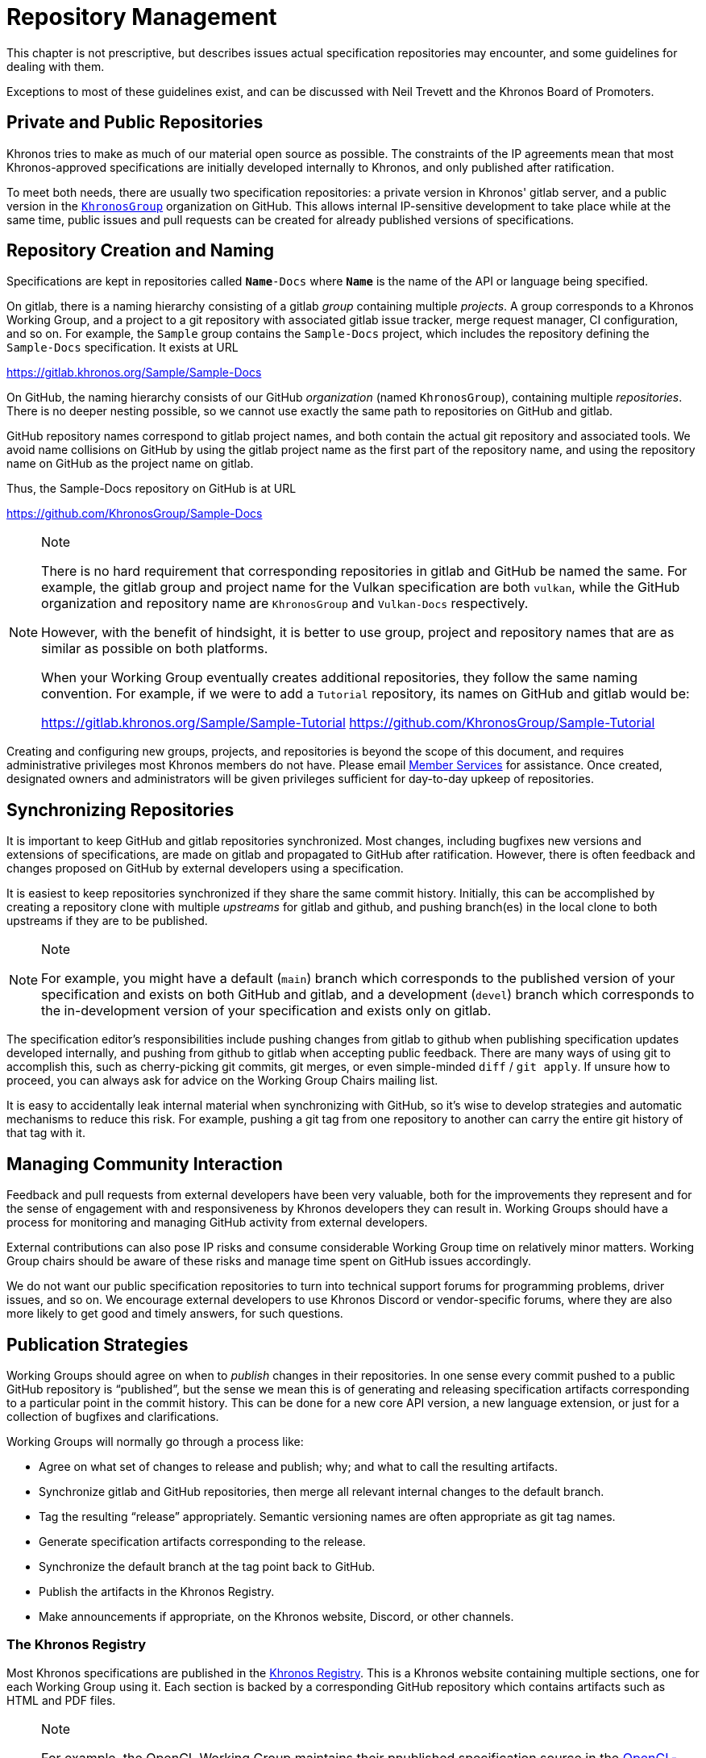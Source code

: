 // Copyright 2024 The Khronos Group Inc.
// SPDX-License-Identifier: CC-BY-4.0

[[repository-management]]
= Repository Management

This chapter is not prescriptive, but describes issues actual specification
repositories may encounter, and some guidelines for dealing with them.

Exceptions to most of these guidelines exist, and can be discussed with Neil
Trevett and the Khronos Board of Promoters.


== Private and Public Repositories

Khronos tries to make as much of our material open source as possible.
The constraints of the IP agreements mean that most Khronos-approved
specifications are initially developed internally to Khronos, and only
published after ratification.

To meet both needs, there are usually two specification repositories: a
private version in Khronos' gitlab server, and a public version in the
`link:https://github.com/KhronosGroup/[KhronosGroup]` organization on
GitHub.
This allows internal IP-sensitive development to take place while at the
same time, public issues and pull requests can be created for already
published versions of specifications.


== Repository Creation and Naming

Specifications are kept in repositories called `**Name**-Docs` where
`**Name**` is the name of the API or language being specified.

On gitlab, there is a naming hierarchy consisting of a gitlab _group_
containing multiple _projects_.
A group corresponds to a Khronos Working Group, and a project to a git
repository with associated gitlab issue tracker, merge request manager, CI
configuration, and so on.
For example, the `Sample` group contains the `Sample-Docs` project, which
includes the repository defining the `Sample-Docs` specification.
It exists at URL

https://gitlab.khronos.org/Sample/Sample-Docs

On GitHub, the naming hierarchy consists of our GitHub _organization_ (named
`KhronosGroup`), containing multiple _repositories_.
There is no deeper nesting possible, so we cannot use exactly the same path
to repositories on GitHub and gitlab.

GitHub repository names correspond to gitlab project names, and both
contain the actual git repository and associated tools.
We avoid name collisions on GitHub by using the gitlab project name as the
first part of the repository name, and using the repository name on GitHub
as the project name on gitlab.

Thus, the Sample-Docs repository on GitHub is at URL

https://github.com/KhronosGroup/Sample-Docs

[NOTE]
.Note
====
There is no hard requirement that corresponding repositories in gitlab and
GitHub be named the same.
For example, the gitlab group and project name for the Vulkan specification
are both `vulkan`, while the GitHub organization and repository name are
`KhronosGroup` and `Vulkan-Docs` respectively.

However, with the benefit of hindsight, it is better to use group, project
and repository names that are as similar as possible on both platforms.

When your Working Group eventually creates additional repositories, they
follow the same naming convention.
For example, if we were to add a `Tutorial` repository, its names on GitHub
and gitlab would be:

https://gitlab.khronos.org/Sample/Sample-Tutorial
https://github.com/KhronosGroup/Sample-Tutorial
====

Creating and configuring new groups, projects, and repositories is beyond
the scope of this document, and requires administrative privileges most
Khronos members do not have.
Please email mailto:memberservices@khronos.org[Member Services]
for assistance.
Once created, designated owners and administrators will be given privileges
sufficient for day-to-day upkeep of repositories.


== Synchronizing Repositories

It is important to keep GitHub and gitlab repositories synchronized.
Most changes, including bugfixes new versions and extensions of
specifications, are made on gitlab and propagated to GitHub after
ratification.
However, there is often feedback and changes proposed on GitHub by external
developers using a specification.

It is easiest to keep repositories synchronized if they share the same
commit history.
Initially, this can be accomplished by creating a repository clone with
multiple _upstreams_ for gitlab and github, and pushing branch(es) in the
local clone to both upstreams if they are to be published.

[NOTE]
.Note
====
For example, you might have a default (`main`) branch which corresponds to
the published version of your specification and exists on both GitHub and
gitlab, and a development (`devel`) branch which corresponds to the
in-development version of your specification and exists only on gitlab.
====

The specification editor's responsibilities include pushing changes from
gitlab to github when publishing specification updates developed internally,
and pushing from github to gitlab when accepting public feedback.
There are many ways of using git to accomplish this, such as cherry-picking
git commits, git merges, or even simple-minded `diff` / `git apply`.
If unsure how to proceed, you can always ask for advice on the Working Group
Chairs mailing list.

It is easy to accidentally leak internal material when synchronizing with
GitHub, so it's wise to develop strategies and automatic mechanisms to
reduce this risk.
For example, pushing a git tag from one repository to another can carry the
entire git history of that tag with it.


== Managing Community Interaction

Feedback and pull requests from external developers have been very valuable,
both for the improvements they represent and for the sense of engagement
with and responsiveness by Khronos developers they can result in.
Working Groups should have a process for monitoring and managing GitHub
activity from external developers.

External contributions can also pose IP risks and consume considerable
Working Group time on relatively minor matters.
Working Group chairs should be aware of these risks and manage time spent on
GitHub issues accordingly.

We do not want our public specification repositories to turn into technical
support forums for programming problems, driver issues, and so on.
We encourage external developers to use Khronos Discord or vendor-specific
forums, where they are also more likely to get good and timely answers, for
such questions.


== Publication Strategies

Working Groups should agree on when to _publish_ changes in their
repositories.
In one sense every commit pushed to a public GitHub repository is
"`published`", but the sense we mean this is of generating and releasing
specification artifacts corresponding to a particular point in the commit
history.
This can be done for a new core API version, a new language extension, or
just for a collection of bugfixes and clarifications.

Working Groups will normally go through a process like:

  * Agree on what set of changes to release and publish; why; and what to
    call the resulting artifacts.
  * Synchronize gitlab and GitHub repositories, then merge all relevant
    internal changes to the default branch.
  * Tag the resulting "`release`" appropriately.
    Semantic versioning names are often appropriate as git tag names.
  * Generate specification artifacts corresponding to the release.
  * Synchronize the default branch at the tag point back to GitHub.
  * Publish the artifacts in the Khronos Registry.
  * Make announcements if appropriate, on the Khronos website, Discord, or
    other channels.


=== The Khronos Registry

Most Khronos specifications are published in the
link:https://registry.khronos.org/[Khronos Registry].
This is a Khronos website containing multiple sections, one for each Working
Group using it.
Each section is backed by a corresponding GitHub repository which contains
artifacts such as HTML and PDF files.

[NOTE]
.Note
====
For example, the OpenCL Working Group maintains their pnublished
specification source in the
link:https://www.github.com/KhronosGroup/OpenCL-Docs[OpenCL-Docs] repository
on GitHub.

Artifacts generated from the specification repository are published in the
corresponding
link:https://www.github.com/KhronosGroup/OpenCL-Registry[OpenCL-Registry]
repository.
====

The registry repositories are only a means of publication.
GitHub cannot directly host HTML files - they can be downloaded, but not
viewed at a www.github.com repository URL.
The registry website automatically pulls updates pushed to the various
registry repositories.

[NOTE]
.Note
====
We do not keep specification artifacts in the specification repositories as
such generated files can very rapidly build up, consuming large amounts of
space.
====

[NOTE]
.Note
====
There are other ways of publishing artifacts, including:

  * GitHub Pages, which can publish artifacts generated in GitHub Actions
    CI.
  * In some cases, specifications are so simple that they can be written
    entirely in GitHub-flavored asciidoc markup, which is a subset of
    asciidoc markup, and viewed directly on the specification repository.
    This is usually only suitable for short, single-file documents.

Other approaches have pros and cons compared to the registry.
We think the registry is the best publishing approach for most
specifications.
====
